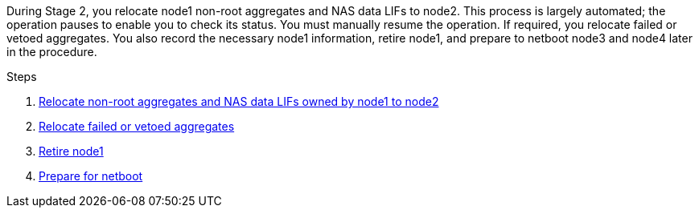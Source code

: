 During Stage 2, you relocate node1 non-root aggregates and NAS data LIFs to node2. This process is largely automated; the operation pauses to enable you to check its status. You must manually resume the operation. If required, you relocate failed or vetoed aggregates. You also record the necessary node1 information, retire node1, and prepare to netboot node3 and node4 later in the procedure.

.Steps

. link:relocate_non_root_aggr_nas_data_lifs_node1_node2.html[Relocate non-root aggregates and NAS data LIFs owned by node1 to node2]
. link:relocate_failed_or_vetoed_aggr.html[Relocate failed or vetoed aggregates]
. link:retire_node1.html[Retire node1]
. link:prepare_for_netboot.html[Prepare for netboot]
//BURT-1476241 13-Sep-2022
